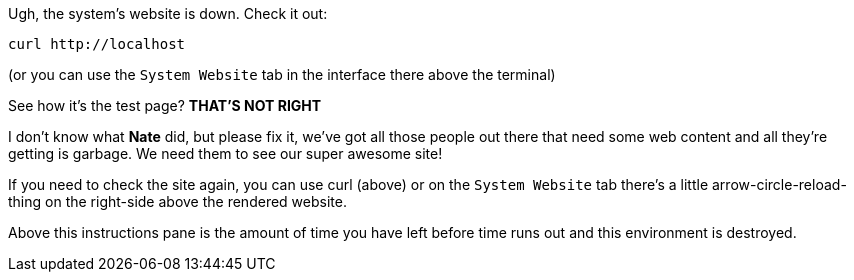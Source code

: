 Ugh, the system’s website is down. Check it out:

....
curl http://localhost
....

(or you can use the `+System Website+` tab in the interface there above
the terminal)

See how it’s the test page? *THAT’S NOT RIGHT*

I don’t know what *Nate* did, but please fix it, we’ve got all those
people out there that need some web content and all they’re getting is
garbage. We need them to see our super awesome site!

If you need to check the site again, you can use curl (above) or on the
`+System Website+` tab there’s a little arrow-circle-reload-thing on the
right-side above the rendered website.

Above this instructions pane is the amount of time you have left before
time runs out and this environment is destroyed.
